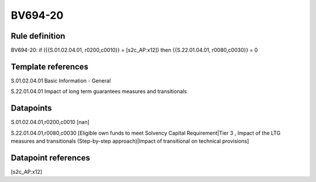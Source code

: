 ========
BV694-20
========

Rule definition
---------------

BV694-20: if ({{S.01.02.04.01, r0200,c0010}} = [s2c_AP:x12]) then {{S.22.01.04.01, r0080,c0030}} = 0


Template references
-------------------

S.01.02.04.01 Basic Information - General

S.22.01.04.01 Impact of long term guarantees measures and transitionals


Datapoints
----------

S.01.02.04.01,r0200,c0010 [nan]

S.22.01.04.01,r0080,c0030 [Eligible own funds to meet Solvency Capital Requirement|Tier 3 , Impact of the LTG measures and transitionals (Step-by-step approach)|Impact of transitional on technical provisions]



Datapoint references
--------------------

[s2c_AP:x12]